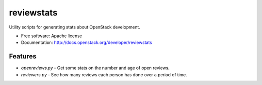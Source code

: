 ===========
reviewstats
===========

Utility scripts for generating stats about OpenStack development.

* Free software: Apache license
* Documentation: http://docs.openstack.org/developer/reviewstats

Features
--------

* `openreviews.py` - Get some stats on the number and age of open reviews.
* `reviewers.py` - See how many reviews each person has done over a period of time.
